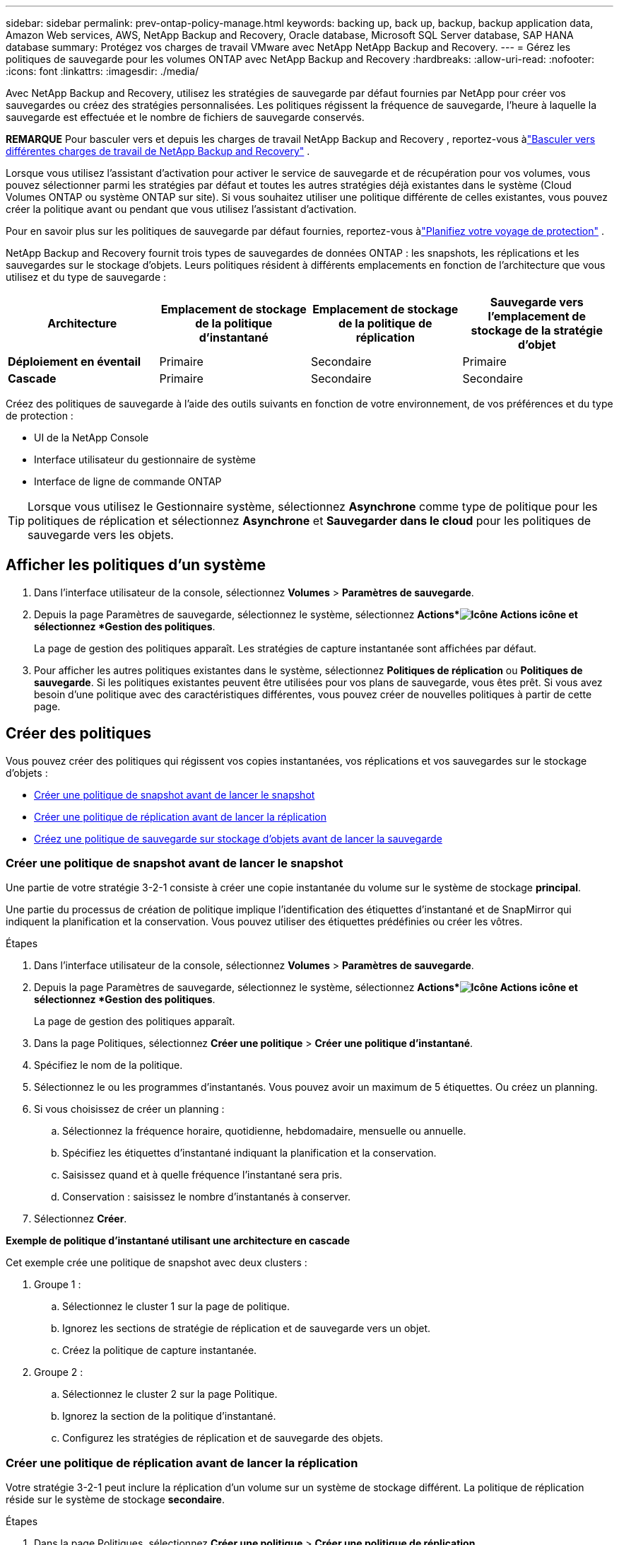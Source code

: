 ---
sidebar: sidebar 
permalink: prev-ontap-policy-manage.html 
keywords: backing up, back up, backup, backup application data, Amazon Web services, AWS, NetApp Backup and Recovery, Oracle database, Microsoft SQL Server database, SAP HANA database 
summary: Protégez vos charges de travail VMware avec NetApp NetApp Backup and Recovery. 
---
= Gérez les politiques de sauvegarde pour les volumes ONTAP avec NetApp Backup and Recovery
:hardbreaks:
:allow-uri-read: 
:nofooter: 
:icons: font
:linkattrs: 
:imagesdir: ./media/


[role="lead"]
Avec NetApp Backup and Recovery, utilisez les stratégies de sauvegarde par défaut fournies par NetApp pour créer vos sauvegardes ou créez des stratégies personnalisées.  Les politiques régissent la fréquence de sauvegarde, l’heure à laquelle la sauvegarde est effectuée et le nombre de fichiers de sauvegarde conservés.

[]
====
*REMARQUE* Pour basculer vers et depuis les charges de travail NetApp Backup and Recovery , reportez-vous àlink:br-start-switch-ui.html["Basculer vers différentes charges de travail de NetApp Backup and Recovery"] .

====
Lorsque vous utilisez l'assistant d'activation pour activer le service de sauvegarde et de récupération pour vos volumes, vous pouvez sélectionner parmi les stratégies par défaut et toutes les autres stratégies déjà existantes dans le système (Cloud Volumes ONTAP ou système ONTAP sur site).  Si vous souhaitez utiliser une politique différente de celles existantes, vous pouvez créer la politique avant ou pendant que vous utilisez l'assistant d'activation.

Pour en savoir plus sur les politiques de sauvegarde par défaut fournies, reportez-vous àlink:prev-ontap-protect-journey.html["Planifiez votre voyage de protection"] .

NetApp Backup and Recovery fournit trois types de sauvegardes de données ONTAP : les snapshots, les réplications et les sauvegardes sur le stockage d'objets.  Leurs politiques résident à différents emplacements en fonction de l’architecture que vous utilisez et du type de sauvegarde :

[cols="25,25,25,25"]
|===
| Architecture | Emplacement de stockage de la politique d'instantané | Emplacement de stockage de la politique de réplication | Sauvegarde vers l'emplacement de stockage de la stratégie d'objet 


| *Déploiement en éventail* | Primaire | Secondaire | Primaire 


| *Cascade* | Primaire | Secondaire | Secondaire 
|===
Créez des politiques de sauvegarde à l’aide des outils suivants en fonction de votre environnement, de vos préférences et du type de protection :

* UI de la NetApp Console
* Interface utilisateur du gestionnaire de système
* Interface de ligne de commande ONTAP



TIP: Lorsque vous utilisez le Gestionnaire système, sélectionnez *Asynchrone* comme type de politique pour les politiques de réplication et sélectionnez *Asynchrone* et *Sauvegarder dans le cloud* pour les politiques de sauvegarde vers les objets.



== Afficher les politiques d'un système

. Dans l'interface utilisateur de la console, sélectionnez *Volumes* > *Paramètres de sauvegarde*.
. Depuis la page Paramètres de sauvegarde, sélectionnez le système, sélectionnez *Actions*image:icon-action.png["Icône Actions"] icône et sélectionnez *Gestion des politiques*.
+
La page de gestion des politiques apparaît.  Les stratégies de capture instantanée sont affichées par défaut.

. Pour afficher les autres politiques existantes dans le système, sélectionnez *Politiques de réplication* ou *Politiques de sauvegarde*.  Si les politiques existantes peuvent être utilisées pour vos plans de sauvegarde, vous êtes prêt.  Si vous avez besoin d’une politique avec des caractéristiques différentes, vous pouvez créer de nouvelles politiques à partir de cette page.




== Créer des politiques

Vous pouvez créer des politiques qui régissent vos copies instantanées, vos réplications et vos sauvegardes sur le stockage d'objets :

* <<Créer une politique de snapshot avant de lancer le snapshot>>
* <<Créer une politique de réplication avant de lancer la réplication>>
* <<Créez une politique de sauvegarde sur stockage d'objets avant de lancer la sauvegarde>>




=== Créer une politique de snapshot avant de lancer le snapshot

Une partie de votre stratégie 3-2-1 consiste à créer une copie instantanée du volume sur le système de stockage *principal*.

Une partie du processus de création de politique implique l’identification des étiquettes d’instantané et de SnapMirror qui indiquent la planification et la conservation.  Vous pouvez utiliser des étiquettes prédéfinies ou créer les vôtres.

.Étapes
. Dans l'interface utilisateur de la console, sélectionnez *Volumes* > *Paramètres de sauvegarde*.
. Depuis la page Paramètres de sauvegarde, sélectionnez le système, sélectionnez *Actions*image:icon-action.png["Icône Actions"] icône et sélectionnez *Gestion des politiques*.
+
La page de gestion des politiques apparaît.

. Dans la page Politiques, sélectionnez *Créer une politique* > *Créer une politique d'instantané*.
. Spécifiez le nom de la politique.
. Sélectionnez le ou les programmes d'instantanés.  Vous pouvez avoir un maximum de 5 étiquettes.  Ou créez un planning.
. Si vous choisissez de créer un planning :
+
.. Sélectionnez la fréquence horaire, quotidienne, hebdomadaire, mensuelle ou annuelle.
.. Spécifiez les étiquettes d’instantané indiquant la planification et la conservation.
.. Saisissez quand et à quelle fréquence l'instantané sera pris.
.. Conservation : saisissez le nombre d'instantanés à conserver.


. Sélectionnez *Créer*.


*Exemple de politique d'instantané utilisant une architecture en cascade*

Cet exemple crée une politique de snapshot avec deux clusters :

. Groupe 1 :
+
.. Sélectionnez le cluster 1 sur la page de politique.
.. Ignorez les sections de stratégie de réplication et de sauvegarde vers un objet.
.. Créez la politique de capture instantanée.


. Groupe 2 :
+
.. Sélectionnez le cluster 2 sur la page Politique.
.. Ignorez la section de la politique d’instantané.
.. Configurez les stratégies de réplication et de sauvegarde des objets.






=== Créer une politique de réplication avant de lancer la réplication

Votre stratégie 3-2-1 peut inclure la réplication d’un volume sur un système de stockage différent.  La politique de réplication réside sur le système de stockage *secondaire*.

.Étapes
. Dans la page Politiques, sélectionnez *Créer une politique* > *Créer une politique de réplication*.
. Dans la section Détails de la politique, spécifiez le nom de la politique.
. Spécifiez les étiquettes SnapMirror (maximum 5) indiquant la rétention pour chaque étiquette.
. Spécifiez le calendrier de transfert.
. Sélectionnez *Créer*.




=== Créez une politique de sauvegarde sur stockage d'objets avant de lancer la sauvegarde

Votre stratégie 3-2-1 peut inclure la sauvegarde d’un volume sur un stockage d’objets.

Cette politique de stockage réside dans différents emplacements du système de stockage en fonction de l'architecture de sauvegarde :

* Fan-out : système de stockage principal
* Cascade : système de stockage secondaire


.Étapes
. Dans la page Gestion des politiques, sélectionnez *Créer une politique* > *Créer une politique de sauvegarde*.
. Dans la section Détails de la politique, spécifiez le nom de la politique.
. Spécifiez les étiquettes SnapMirror (maximum 5) indiquant la rétention pour chaque étiquette.
. Spécifiez les paramètres, y compris la planification du transfert et le moment d'archivage des sauvegardes.
. (Facultatif) Pour déplacer les anciens fichiers de sauvegarde vers une classe de stockage ou un niveau d'accès moins coûteux après un certain nombre de jours, sélectionnez l'option *Archiver* et indiquez le nombre de jours qui doivent s'écouler avant que les données ne soient archivées.  Entrez *0* comme « Archiver après jours » pour envoyer votre fichier de sauvegarde directement vers le stockage d'archivage.
+
link:prev-ontap-policy-object-options.html["En savoir plus sur les paramètres de stockage d'archives"].

. (Facultatif) Pour protéger vos sauvegardes contre toute modification ou suppression, sélectionnez l'option *Protection DataLock et Ransomware*.
+
Si votre cluster utilise ONTAP 9.11.1 ou une version ultérieure, vous pouvez choisir de protéger vos sauvegardes contre la suppression en configurant _DataLock_ et _Ransomware protection_.

+
link:prev-ontap-policy-object-options.html["En savoir plus sur les paramètres DataLock disponibles"].

. Sélectionnez *Créer*.




== Modifier une politique

Vous pouvez modifier une stratégie de snapshot, de réplication ou de sauvegarde personnalisée.

La modification de la politique de sauvegarde affecte tous les volumes qui utilisent cette politique.

.Étapes
. Dans la page de gestion des politiques, sélectionnez la politique, sélectionnez les *Actions*image:icon-action.png["Icône Actions"] icône et sélectionnez *Modifier la politique*.
+

NOTE: Le processus est le même pour les politiques de réplication et de sauvegarde.

. Dans la page Modifier la politique, effectuez les modifications.
. Sélectionnez *Enregistrer*.




== Supprimer une politique

Vous pouvez supprimer des stratégies qui ne sont associées à aucun volume.

Si une politique est associée à un volume et que vous souhaitez supprimer la politique, vous devez d’abord supprimer la politique du volume.

.Étapes
. Dans la page de gestion des politiques, sélectionnez la politique, sélectionnez les *Actions*image:icon-action.png["Icône Actions"] icône et sélectionnez *Supprimer la politique d'instantané*.
. Sélectionnez *Supprimer*.




== Trouver plus d'informations

Pour obtenir des instructions sur la création de stratégies à l'aide de System Manager ou de l'interface de ligne de commande ONTAP , consultez les éléments suivants :

https://docs.netapp.com/us-en/ontap/task_dp_configure_snapshot.html["Créer une politique de capture instantanée à l'aide du Gestionnaire de système"^] https://docs.netapp.com/us-en/ontap/data-protection/create-snapshot-policy-task.html["Créer une politique de snapshot à l'aide de l'interface de ligne de commande ONTAP"^] https://docs.netapp.com/us-en/ontap/task_dp_create_custom_data_protection_policies.html["Créer une politique de réplication à l'aide du Gestionnaire de système"^] https://docs.netapp.com/us-en/ontap/data-protection/create-custom-replication-policy-concept.html["Créer une politique de réplication à l'aide de l'interface de ligne de commande ONTAP"^] https://docs.netapp.com/us-en/ontap/task_dp_back_up_to_cloud.html#create-a-custom-cloud-backup-policy["Créer une sauvegarde vers une stratégie de stockage d'objets à l'aide du Gestionnaire de système"^] https://docs.netapp.com/us-en/ontap-cli-9131/snapmirror-policy-create.html#description["Créer une sauvegarde vers une stratégie de stockage d'objets à l'aide de l'interface de ligne de commande ONTAP"^]
